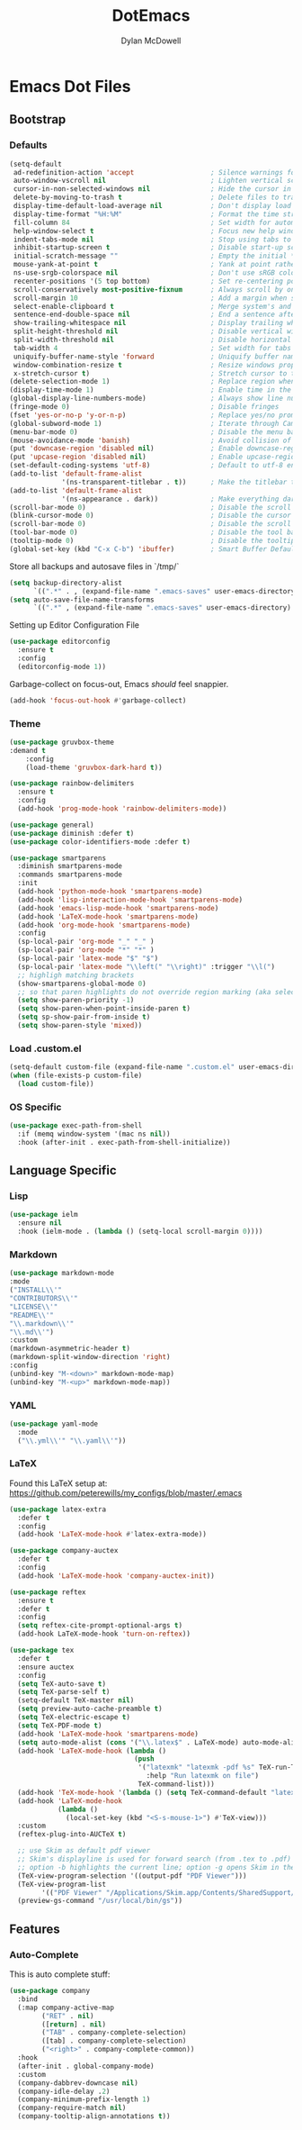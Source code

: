 #+TITLE: DotEmacs
#+AUTHOR: Dylan McDowell

* Emacs Dot Files

** Bootstrap

*** Defaults

#+BEGIN_SRC emacs-lisp
(setq-default
 ad-redefinition-action 'accept                   ; Silence warnings for redefinition
 auto-window-vscroll nil                          ; Lighten vertical scroll
 cursor-in-non-selected-windows nil               ; Hide the cursor in inactive windows
 delete-by-moving-to-trash t                      ; Delete files to trash
 display-time-default-load-average nil            ; Don't display load average
 display-time-format "%H:%M"                      ; Format the time string
 fill-column 84                                   ; Set width for automatic line breaks
 help-window-select t                             ; Focus new help windows when opened
 indent-tabs-mode nil                             ; Stop using tabs to indent
 inhibit-startup-screen t                         ; Disable start-up screen
 initial-scratch-message ""                       ; Empty the initial *scratch* buffer
 mouse-yank-at-point t                            ; Yank at point rather than pointer
 ns-use-srgb-colorspace nil                       ; Don't use sRGB colors
 recenter-positions '(5 top bottom)               ; Set re-centering positions
 scroll-conservatively most-positive-fixnum       ; Always scroll by one line
 scroll-margin 10                                 ; Add a margin when scrolling vertically
 select-enable-clipboard t                        ; Merge system's and Emacs' clipboard
 sentence-end-double-space nil                    ; End a sentence after a dot and a space
 show-trailing-whitespace nil                     ; Display trailing whitespaces
 split-height-threshold nil                       ; Disable vertical window splitting
 split-width-threshold nil                        ; Disable horizontal window splitting
 tab-width 4                                      ; Set width for tabs
 uniquify-buffer-name-style 'forward              ; Uniquify buffer names
 window-combination-resize t                      ; Resize windows proportionally
 x-stretch-cursor t)                              ; Stretch cursor to the glyph width
(delete-selection-mode 1)                         ; Replace region when inserting text
(display-time-mode 1)                             ; Enable time in the mode-line
(global-display-line-numbers-mode)                ; Always show line numbers
(fringe-mode 0)                                   ; Disable fringes
(fset 'yes-or-no-p 'y-or-n-p)                     ; Replace yes/no prompts with y/n
(global-subword-mode 1)                           ; Iterate through CamelCase words
(menu-bar-mode 0)                                 ; Disable the menu bar
(mouse-avoidance-mode 'banish)                    ; Avoid collision of mouse with point
(put 'downcase-region 'disabled nil)              ; Enable downcase-region
(put 'upcase-region 'disabled nil)                ; Enable upcase-region
(set-default-coding-systems 'utf-8)               ; Default to utf-8 encoding
(add-to-list 'default-frame-alist
             '(ns-transparent-titlebar . t))      ; Make the titlebar transparent
(add-to-list 'default-frame-alist
             '(ns-appearance . dark))             ; Make everything dark
(scroll-bar-mode 0)                               ; Disable the scroll bar
(blink-cursor-mode 0)                             ; Disable the cursor blinking
(scroll-bar-mode 0)                               ; Disable the scroll bar
(tool-bar-mode 0)                                 ; Disable the tool bar
(tooltip-mode 0)                                  ; Disable the tooltips
(global-set-key (kbd "C-x C-b") 'ibuffer)         ; Smart Buffer Default
#+END_SRC

Store all backups and autosave files in `/tmp/`

#+begin_src emacs-lisp
(setq backup-directory-alist
      `((".*" . , (expand-file-name ".emacs-saves" user-emacs-directory))))
(setq auto-save-file-name-transforms
      `((".*" , (expand-file-name ".emacs-saves" user-emacs-directory) t)))
#+end_src

Setting up Editor Configuration File

#+begin_src emacs-lisp
(use-package editorconfig
  :ensure t
  :config
  (editorconfig-mode 1))
#+end_src

Garbage-collect on focus-out, Emacs /should/ feel snappier.

#+BEGIN_SRC emacs-lisp
(add-hook 'focus-out-hook #'garbage-collect)
#+END_SRC

*** Theme

#+BEGIN_SRC emacs-lisp
(use-package gruvbox-theme 
:demand t
    :config 
    (load-theme 'gruvbox-dark-hard t))
#+END_SRC

#+begin_src emacs-lisp
  (use-package rainbow-delimiters
    :ensure t
    :config
    (add-hook 'prog-mode-hook 'rainbow-delimiters-mode))
#+end_src

#+begin_src emacs-lisp
(use-package general)
(use-package diminish :defer t)
(use-package color-identifiers-mode :defer t)
#+end_src

#+begin_src emacs-lisp
(use-package smartparens
  :diminish smartparens-mode  
  :commands smartparens-mode
  :init
  (add-hook 'python-mode-hook 'smartparens-mode)
  (add-hook 'lisp-interaction-mode-hook 'smartparens-mode)
  (add-hook 'emacs-lisp-mode-hook 'smartparens-mode)
  (add-hook 'LaTeX-mode-hook 'smartparens-mode)
  (add-hook 'org-mode-hook 'smartparens-mode)
  :config
  (sp-local-pair 'org-mode "_" "_" )
  (sp-local-pair 'org-mode "*" "*" )
  (sp-local-pair 'latex-mode "$" "$")
  (sp-local-pair 'latex-mode "\\left(" "\\right)" :trigger "\\l(")
  ;; highligh matching brackets
  (show-smartparens-global-mode 0)
  ;; so that paren highlights do not override region marking (aka selecting)
  (setq show-paren-priority -1) 
  (setq show-paren-when-point-inside-paren t)
  (setq sp-show-pair-from-inside t)
  (setq show-paren-style 'mixed)) 
#+end_src

*** Load .custom.el

#+begin_src emacs-lisp
(setq-default custom-file (expand-file-name ".custom.el" user-emacs-directory))
(when (file-exists-p custom-file)
  (load custom-file))
#+end_src

*** OS Specific


#+begin_src emacs-lisp
  (use-package exec-path-from-shell
    :if (memq window-system '(mac ns nil))
    :hook (after-init . exec-path-from-shell-initialize))
#+end_src


** Language Specific

*** Lisp

    #+begin_src emacs-lisp
        (use-package ielm
          :ensure nil
          :hook (ielm-mode . (lambda () (setq-local scroll-margin 0))))
    #+end_src

*** Markdown

    #+begin_src emacs-lisp
    (use-package markdown-mode
    :mode
    ("INSTALL\\'"
    "CONTRIBUTORS\\'"
    "LICENSE\\'"
    "README\\'"
    "\\.markdown\\'"
    "\\.md\\'")
    :custom
    (markdown-asymmetric-header t)
    (markdown-split-window-direction 'right)
    :config
    (unbind-key "M-<down>" markdown-mode-map)
    (unbind-key "M-<up>" markdown-mode-map))
    #+end_src

*** YAML

#+begin_src emacs-lisp
  (use-package yaml-mode
    :mode
    ("\\.yml\\'" "\\.yaml\\'"))
#+end_src

*** LaTeX

Found this LaTeX setup at: https://github.com/peterewills/my_configs/blob/master/.emacs

#+begin_src emacs-lisp
  (use-package latex-extra
    :defer t
    :config
    (add-hook 'LaTeX-mode-hook #'latex-extra-mode))

  (use-package company-auctex
    :defer t
    :config
    (add-hook 'LaTeX-mode-hook 'company-auctex-init))

  (use-package reftex
    :ensure t
    :defer t
    :config
    (setq reftex-cite-prompt-optional-args t)
    (add-hook LaTeX-mode-hook 'turn-on-reftex))

  (use-package tex
    :defer t
    :ensure auctex
    :config
    (setq TeX-auto-save t)
    (setq TeX-parse-self t)
    (setq-default TeX-master nil)
    (setq preview-auto-cache-preamble t)
    (setq TeX-electric-escape t)
    (setq TeX-PDF-mode t)
    (add-hook 'LaTeX-mode-hook 'smartparens-mode)
    (setq auto-mode-alist (cons '("\\.latex$" . LaTeX-mode) auto-mode-alist))
    (add-hook 'LaTeX-mode-hook (lambda ()
                                 (push
                                  '("latexmk" "latexmk -pdf %s" TeX-run-TeX nil t
                                    :help "Run latexmk on file")
                                  TeX-command-list)))
    (add-hook 'TeX-mode-hook '(lambda () (setq TeX-command-default "latexmk")))
    (add-hook 'LaTeX-mode-hook
              (lambda ()
                (local-set-key (kbd "<S-s-mouse-1>") #'TeX-view)))
    :custom
    (reftex-plug-into-AUCTeX t)

    ;; use Skim as default pdf viewer
    ;; Skim's displayline is used for forward search (from .tex to .pdf)
    ;; option -b highlights the current line; option -g opens Skim in the background  
    (TeX-view-program-selection '((output-pdf "PDF Viewer")))
    (TeX-view-program-list
          '(("PDF Viewer" "/Applications/Skim.app/Contents/SharedSupport/displayline -b -g %n %o %b")))
    (preview-gs-command "/usr/local/bin/gs"))

#+end_src


** Features

*** Auto-Complete

This is auto complete stuff:

#+begin_src emacs-lisp
(use-package company
  :bind
  (:map company-active-map
        ("RET" . nil)
        ([return] . nil)
        ("TAB" . company-complete-selection)
        ([tab] . company-complete-selection)
        ("<right>" . company-complete-common))
  :hook
  (after-init . global-company-mode)
  :custom
  (company-dabbrev-downcase nil)
  (company-idle-delay .2)
  (company-minimum-prefix-length 1)
  (company-require-match nil)
  (company-tooltip-align-annotations t))
#+end_src









